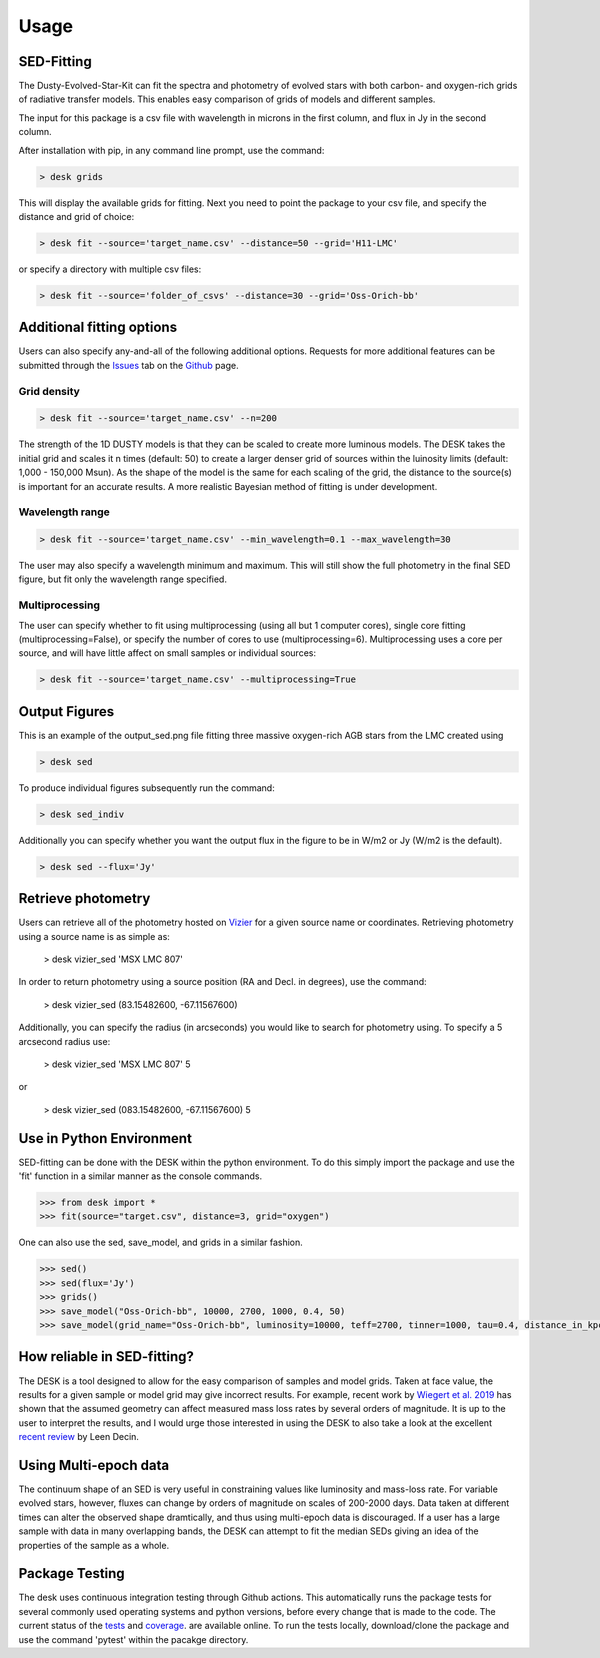 =====
Usage
=====

SED-Fitting
-----------

The Dusty-Evolved-Star-Kit can fit the spectra and photometry of evolved stars
with both carbon- and oxygen-rich grids of radiative transfer models.
This enables easy comparison of grids of models and different samples.

The input for this package is a csv file with wavelength in microns in the first
column, and flux in Jy in the second column.

After installation with pip, in any command line prompt, use the command:

.. code-block:: console

	> desk grids

This will display the available grids for fitting. Next you need to point the
package to your csv file, and specify the distance and grid of choice:

.. code-block:: console

	> desk fit --source='target_name.csv' --distance=50 --grid='H11-LMC'

or specify a directory with multiple csv files:

.. code-block:: console

	> desk fit --source='folder_of_csvs' --distance=30 --grid='Oss-Orich-bb'


Additional fitting options
--------------------------

Users can also specify any-and-all of the following additional options. Requests
for more additional features can be submitted through the `Issues`_ tab on the
`Github`_ page.

Grid density
============

.. code-block:: console

	> desk fit --source='target_name.csv' --n=200

The strength of the 1D
DUSTY models is that they can be scaled to create more luminous models. The DESK
takes the initial grid and scales it n times (default: 50) to create a larger
denser grid of sources within the luinosity limits (default: 1,000 - 150,000 Msun).
As the shape of the model is the same for each scaling of the grid, the distance to
the source(s) is important for an accurate results. A more realistic Bayesian method
of fitting is under development.

Wavelength range
================
.. code-block:: console

	> desk fit --source='target_name.csv' --min_wavelength=0.1 --max_wavelength=30
The user may also specify a wavelength minimum and maximum. This will still show
the full photometry in the final SED figure, but fit only the wavelength range
specified.


Multiprocessing
===============
The user can specify whether to fit using multiprocessing
(using all but 1 computer cores), single core fitting (multiprocessing=False), or
specify the number of cores to use (multiprocessing=6).
Multiprocessing uses a core per source, and will have little affect on small samples
or individual sources:

.. code-block:: console

	> desk fit --source='target_name.csv' --multiprocessing=True

Output Figures
--------------

.. image:: ./example.png
	:width: 400
	:alt: SED example

This is an example of the output_sed.png file fitting three massive oxygen-rich
AGB stars from the LMC created using

.. code-block:: console

	> desk sed

To produce individual figures subsequently run the command:

.. code-block:: console

	> desk sed_indiv

Additionally you can specify whether you want the output flux in the figure to
be in W/m2 or Jy (W/m2 is the default).

.. code-block:: console

	> desk sed --flux='Jy'


Retrieve photometry
-------------------
Users can retrieve all of the photometry hosted on `Vizier`_ for a given source name
or coordinates. Retrieving photometry using a source name is as simple as:

	> desk vizier_sed 'MSX LMC 807'

In order to return photometry using a source position (RA and Decl. in degrees), use
the command:

	> desk vizier_sed (83.15482600, -67.11567600)

Additionally, you can specify the radius (in arcseconds) you would like to
search for photometry using. To specify a 5 arcsecond radius use:

	> desk vizier_sed 'MSX LMC 807' 5

or

	> desk vizier_sed (083.15482600, -67.11567600) 5

Use in Python Environment
-------------------------

SED-fitting can be done with the DESK within the python environment. To do this
simply import the package and use the 'fit' function in a similar manner as the
console commands.


.. code-block:: console

	>>> from desk import *
	>>> fit(source="target.csv", distance=3, grid="oxygen")

One can also use the sed, save_model, and grids in a similar fashion.

.. code-block:: console

	>>> sed()
	>>> sed(flux='Jy')
	>>> grids()
	>>> save_model("Oss-Orich-bb", 10000, 2700, 1000, 0.4, 50)
	>>> save_model(grid_name="Oss-Orich-bb", luminosity=10000, teff=2700, tinner=1000, tau=0.4, distance_in_kpc=50)


How reliable in SED-fitting?
---------------------------
The DESK is a tool designed to allow for the easy comparison of samples and model grids. Taken at face value, the results for a given sample or model grid may give incorrect results. For example, recent work by `Wiegert et al. 2019`_ has shown that the assumed geometry can affect measured mass loss rates by several orders of magnitude. It is up to the user to interpret the results, and I would urge those interested in using the DESK to also take a look at the excellent `recent review`_ by Leen Decin.


Using Multi-epoch data
-----------------------
The continuum shape of an SED is very useful in constraining values like luminosity and mass-loss rate. For variable evolved stars, however, fluxes can change by orders of magnitude on scales of 200-2000 days. Data taken at different times can alter the observed shape dramtically, and thus using multi-epoch data is discouraged. If a user has a large sample with data in many overlapping bands, the DESK can attempt to fit the median SEDs giving an idea of the properties of the sample as a whole.


Package Testing
---------------
The desk uses continuous integration testing through Github actions. This
automatically runs the package tests for several commonly used operating systems
and python versions, before every change that is made to the code.
The current status of the `tests`_ and `coverage`_.
are available online. To run the tests locally, download/clone the package and
use the command 'pytest' within the pacakge directory.

.. _Vizier: http://vizier.cfa.harvard.edu/
.. _github: https://github.com/s-goldman/Dusty-Evolved-Star-Kit/
.. _Issues: https://github.com/s-goldman/Dusty-Evolved-Star-Kit/issues
.. _tests: https://github.com/s-goldman/Dusty-Evolved-Star-Kit/actions?query=workflow%3A%22Python+package%22
.. _coverage: https://codecov.io/gh/s-goldman/Dusty-Evolved-Star-Kit
.. _recent review: https://ui.adsabs.harvard.edu/abs/2020arXiv201113472D/abstract
.. _Wiegert et al. 2019: https://ui.adsabs.harvard.edu/abs/2020A%26A...642A.142W/abstract
